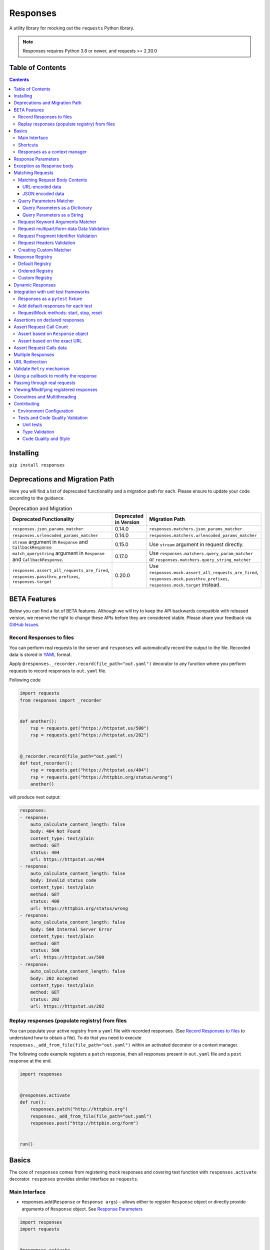 Responses
=========

.. image:: https://img.shields.io/pypi/v/responses.svg
    :target: https://pypi.python.org/pypi/responses/

.. image:: https://img.shields.io/pypi/pyversions/responses.svg
    :target: https://pypi.org/project/responses/

.. image:: https://img.shields.io/pypi/dm/responses
   :target: https://pypi.python.org/pypi/responses/

.. image:: https://codecov.io/gh/getsentry/responses/branch/master/graph/badge.svg
    :target: https://codecov.io/gh/getsentry/responses/

A utility library for mocking out the ``requests`` Python library.

..  note::

    Responses requires Python 3.8 or newer, and requests >= 2.30.0


Table of Contents
-----------------

.. contents::


Installing
----------

``pip install responses``


Deprecations and Migration Path
-------------------------------

Here you will find a list of deprecated functionality and a migration path for each.
Please ensure to update your code according to the guidance.

.. list-table:: Deprecation and Migration
   :widths: 50 25 50
   :header-rows: 1

   * - Deprecated Functionality
     - Deprecated in Version
     - Migration Path
   * - ``responses.json_params_matcher``
     - 0.14.0
     - ``responses.matchers.json_params_matcher``
   * - ``responses.urlencoded_params_matcher``
     - 0.14.0
     - ``responses.matchers.urlencoded_params_matcher``
   * - ``stream`` argument in ``Response`` and ``CallbackResponse``
     - 0.15.0
     - Use ``stream`` argument in request directly.
   * - ``match_querystring`` argument in ``Response`` and ``CallbackResponse``.
     - 0.17.0
     - Use ``responses.matchers.query_param_matcher`` or ``responses.matchers.query_string_matcher``
   * - ``responses.assert_all_requests_are_fired``, ``responses.passthru_prefixes``, ``responses.target``
     - 0.20.0
     - Use ``responses.mock.assert_all_requests_are_fired``,
       ``responses.mock.passthru_prefixes``, ``responses.mock.target`` instead.

BETA Features
-------------
Below you can find a list of BETA features. Although we will try to keep the API backwards compatible
with released version, we reserve the right to change these APIs before they are considered stable. Please share your feedback via
`GitHub Issues <https://github.com/getsentry/responses/issues>`_.

Record Responses to files
^^^^^^^^^^^^^^^^^^^^^^^^^

You can perform real requests to the server and ``responses`` will automatically record the output to the
file. Recorded data is stored in `YAML <https://yaml.org>`_ format.

Apply ``@responses._recorder.record(file_path="out.yaml")`` decorator to any function where you perform
requests to record responses to ``out.yaml`` file.

Following code

.. code-block:: python

    import requests
    from responses import _recorder


    def another():
        rsp = requests.get("https://httpstat.us/500")
        rsp = requests.get("https://httpstat.us/202")


    @_recorder.record(file_path="out.yaml")
    def test_recorder():
        rsp = requests.get("https://httpstat.us/404")
        rsp = requests.get("https://httpbin.org/status/wrong")
        another()

will produce next output:

.. code-block:: yaml

    responses:
    - response:
        auto_calculate_content_length: false
        body: 404 Not Found
        content_type: text/plain
        method: GET
        status: 404
        url: https://httpstat.us/404
    - response:
        auto_calculate_content_length: false
        body: Invalid status code
        content_type: text/plain
        method: GET
        status: 400
        url: https://httpbin.org/status/wrong
    - response:
        auto_calculate_content_length: false
        body: 500 Internal Server Error
        content_type: text/plain
        method: GET
        status: 500
        url: https://httpstat.us/500
    - response:
        auto_calculate_content_length: false
        body: 202 Accepted
        content_type: text/plain
        method: GET
        status: 202
        url: https://httpstat.us/202


Replay responses (populate registry) from files
^^^^^^^^^^^^^^^^^^^^^^^^^^^^^^^^^^^^^^^^^^^^^^^

You can populate your active registry from a ``yaml`` file with recorded responses.
(See `Record Responses to files`_ to understand how to obtain a file).
To do that you need to execute ``responses._add_from_file(file_path="out.yaml")`` within
an activated decorator or a context manager.

The following code example registers a ``patch`` response, then all responses present in
``out.yaml`` file and a ``post`` response at the end.

.. code-block:: python

    import responses


    @responses.activate
    def run():
        responses.patch("http://httpbin.org")
        responses._add_from_file(file_path="out.yaml")
        responses.post("http://httpbin.org/form")


    run()

Basics
------

The core of ``responses`` comes from registering mock responses and covering test function
with ``responses.activate`` decorator. ``responses`` provides similar interface as ``requests``.

Main Interface
^^^^^^^^^^^^^^

* responses.add(``Response`` or ``Response args``) - allows either to register ``Response`` object or directly
  provide arguments of ``Response`` object. See `Response Parameters`_

.. code-block:: python

    import responses
    import requests


    @responses.activate
    def test_simple():
        # Register via 'Response' object
        rsp1 = responses.Response(
            method="PUT",
            url="http://example.com",
        )
        responses.add(rsp1)
        # register via direct arguments
        responses.add(
            responses.GET,
            "http://twitter.com/api/1/foobar",
            json={"error": "not found"},
            status=404,
        )

        resp = requests.get("http://twitter.com/api/1/foobar")
        resp2 = requests.put("http://example.com")

        assert resp.json() == {"error": "not found"}
        assert resp.status_code == 404

        assert resp2.status_code == 200
        assert resp2.request.method == "PUT"


If you attempt to fetch a url which doesn't hit a match, ``responses`` will raise
a ``ConnectionError``:

.. code-block:: python

    import responses
    import requests

    from requests.exceptions import ConnectionError


    @responses.activate
    def test_simple():
        with pytest.raises(ConnectionError):
            requests.get("http://twitter.com/api/1/foobar")


Shortcuts
^^^^^^^^^

Shortcuts provide a shorten version of ``responses.add()`` where method argument is prefilled

* responses.delete(``Response args``) - register DELETE response
* responses.get(``Response args``) - register GET response
* responses.head(``Response args``) - register HEAD response
* responses.options(``Response args``) - register OPTIONS response
* responses.patch(``Response args``) - register PATCH response
* responses.post(``Response args``) - register POST response
* responses.put(``Response args``) - register PUT response

.. code-block:: python

    import responses
    import requests


    @responses.activate
    def test_simple():
        responses.get(
            "http://twitter.com/api/1/foobar",
            json={"type": "get"},
        )

        responses.post(
            "http://twitter.com/api/1/foobar",
            json={"type": "post"},
        )

        responses.patch(
            "http://twitter.com/api/1/foobar",
            json={"type": "patch"},
        )

        resp_get = requests.get("http://twitter.com/api/1/foobar")
        resp_post = requests.post("http://twitter.com/api/1/foobar")
        resp_patch = requests.patch("http://twitter.com/api/1/foobar")

        assert resp_get.json() == {"type": "get"}
        assert resp_post.json() == {"type": "post"}
        assert resp_patch.json() == {"type": "patch"}

Responses as a context manager
^^^^^^^^^^^^^^^^^^^^^^^^^^^^^^

Instead of wrapping the whole function with decorator you can use a context manager.

.. code-block:: python

    import responses
    import requests


    def test_my_api():
        with responses.RequestsMock() as rsps:
            rsps.add(
                responses.GET,
                "http://twitter.com/api/1/foobar",
                body="{}",
                status=200,
                content_type="application/json",
            )
            resp = requests.get("http://twitter.com/api/1/foobar")

            assert resp.status_code == 200

        # outside the context manager requests will hit the remote server
        resp = requests.get("http://twitter.com/api/1/foobar")
        resp.status_code == 404


Response Parameters
-------------------

The following attributes can be passed to a Response mock:

method (``str``)
    The HTTP method (GET, POST, etc).

url (``str`` or ``compiled regular expression``)
    The full resource URL.

match_querystring (``bool``)
    DEPRECATED: Use ``responses.matchers.query_param_matcher`` or
    ``responses.matchers.query_string_matcher``

    Include the query string when matching requests.
    Enabled by default if the response URL contains a query string,
    disabled if it doesn't or the URL is a regular expression.

body (``str`` or ``BufferedReader`` or ``Exception``)
    The response body. Read more `Exception as Response body`_

json
    A Python object representing the JSON response body. Automatically configures
    the appropriate Content-Type.

status (``int``)
    The HTTP status code.

content_type (``content_type``)
    Defaults to ``text/plain``.

headers (``dict``)
    Response headers.

stream (``bool``)
    DEPRECATED: use ``stream`` argument in request directly

auto_calculate_content_length (``bool``)
    Disabled by default. Automatically calculates the length of a supplied string or JSON body.

match (``tuple``)
    An iterable (``tuple`` is recommended) of callbacks to match requests
    based on request attributes.
    Current module provides multiple matchers that you can use to match:

    * body contents in JSON format
    * body contents in URL encoded data format
    * request query parameters
    * request query string (similar to query parameters but takes string as input)
    * kwargs provided to request e.g. ``stream``, ``verify``
    * 'multipart/form-data' content and headers in request
    * request headers
    * request fragment identifier

    Alternatively user can create custom matcher.
    Read more `Matching Requests`_


Exception as Response body
--------------------------

You can pass an ``Exception`` as the body to trigger an error on the request:

.. code-block:: python

    import responses
    import requests


    @responses.activate
    def test_simple():
        responses.get("http://twitter.com/api/1/foobar", body=Exception("..."))
        with pytest.raises(Exception):
            requests.get("http://twitter.com/api/1/foobar")


Matching Requests
-----------------

Matching Request Body Contents
^^^^^^^^^^^^^^^^^^^^^^^^^^^^^^

When adding responses for endpoints that are sent request data you can add
matchers to ensure your code is sending the right parameters and provide
different responses based on the request body contents. ``responses`` provides
matchers for JSON and URL-encoded request bodies.

URL-encoded data
""""""""""""""""

.. code-block:: python

    import responses
    import requests
    from responses import matchers


    @responses.activate
    def test_calc_api():
        responses.post(
            url="http://calc.com/sum",
            body="4",
            match=[matchers.urlencoded_params_matcher({"left": "1", "right": "3"})],
        )
        requests.post("http://calc.com/sum", data={"left": 1, "right": 3})


JSON encoded data
"""""""""""""""""

Matching JSON encoded data can be done with ``matchers.json_params_matcher()``.

.. code-block:: python

    import responses
    import requests
    from responses import matchers


    @responses.activate
    def test_calc_api():
        responses.post(
            url="http://example.com/",
            body="one",
            match=[
                matchers.json_params_matcher({"page": {"name": "first", "type": "json"}})
            ],
        )
        resp = requests.request(
            "POST",
            "http://example.com/",
            headers={"Content-Type": "application/json"},
            json={"page": {"name": "first", "type": "json"}},
        )


Query Parameters Matcher
^^^^^^^^^^^^^^^^^^^^^^^^

Query Parameters as a Dictionary
""""""""""""""""""""""""""""""""

You can use the ``matchers.query_param_matcher`` function to match
against the ``params`` request parameter. Just use the same dictionary as you
will use in ``params`` argument in ``request``.

Note, do not use query parameters as part of the URL. Avoid using ``match_querystring``
deprecated argument.

.. code-block:: python

    import responses
    import requests
    from responses import matchers


    @responses.activate
    def test_calc_api():
        url = "http://example.com/test"
        params = {"hello": "world", "I am": "a big test"}
        responses.get(
            url=url,
            body="test",
            match=[matchers.query_param_matcher(params)],
        )

        resp = requests.get(url, params=params)

        constructed_url = r"http://example.com/test?I+am=a+big+test&hello=world"
        assert resp.url == constructed_url
        assert resp.request.url == constructed_url
        assert resp.request.params == params

By default, matcher will validate that all parameters match strictly.
To validate that only parameters specified in the matcher are present in original request
use ``strict_match=False``.

Query Parameters as a String
""""""""""""""""""""""""""""

As alternative, you can use query string value in ``matchers.query_string_matcher`` to match
query parameters in your request

.. code-block:: python

    import requests
    import responses
    from responses import matchers


    @responses.activate
    def my_func():
        responses.get(
            "https://httpbin.org/get",
            match=[matchers.query_string_matcher("didi=pro&test=1")],
        )
        resp = requests.get("https://httpbin.org/get", params={"test": 1, "didi": "pro"})


    my_func()


Request Keyword Arguments Matcher
^^^^^^^^^^^^^^^^^^^^^^^^^^^^^^^^^

To validate request arguments use the ``matchers.request_kwargs_matcher`` function to match
against the request kwargs.

Only following arguments are supported: ``timeout``, ``verify``, ``proxies``, ``stream``, ``cert``.

Note, only arguments provided to ``matchers.request_kwargs_matcher`` will be validated.

.. code-block:: python

    import responses
    import requests
    from responses import matchers

    with responses.RequestsMock(assert_all_requests_are_fired=False) as rsps:
        req_kwargs = {
            "stream": True,
            "verify": False,
        }
        rsps.add(
            "GET",
            "http://111.com",
            match=[matchers.request_kwargs_matcher(req_kwargs)],
        )

        requests.get("http://111.com", stream=True)

        # >>>  Arguments don't match: {stream: True, verify: True} doesn't match {stream: True, verify: False}


Request multipart/form-data Data Validation
^^^^^^^^^^^^^^^^^^^^^^^^^^^^^^^^^^^^^^^^^^^

To validate request body and headers for ``multipart/form-data`` data you can use
``matchers.multipart_matcher``. The ``data``, and ``files`` parameters provided will be compared
to the request:

.. code-block:: python

    import requests
    import responses
    from responses.matchers import multipart_matcher


    @responses.activate
    def my_func():
        req_data = {"some": "other", "data": "fields"}
        req_files = {"file_name": b"Old World!"}
        responses.post(
            url="http://httpbin.org/post",
            match=[multipart_matcher(req_files, data=req_data)],
        )
        resp = requests.post("http://httpbin.org/post", files={"file_name": b"New World!"})


    my_func()
    # >>> raises ConnectionError: multipart/form-data doesn't match. Request body differs.

Request Fragment Identifier Validation
^^^^^^^^^^^^^^^^^^^^^^^^^^^^^^^^^^^^^^

To validate request URL fragment identifier you can use ``matchers.fragment_identifier_matcher``.
The matcher takes fragment string (everything after ``#`` sign) as input for comparison:

.. code-block:: python

    import requests
    import responses
    from responses.matchers import fragment_identifier_matcher


    @responses.activate
    def run():
        url = "http://example.com?ab=xy&zed=qwe#test=1&foo=bar"
        responses.get(
            url,
            match=[fragment_identifier_matcher("test=1&foo=bar")],
            body=b"test",
        )

        # two requests to check reversed order of fragment identifier
        resp = requests.get("http://example.com?ab=xy&zed=qwe#test=1&foo=bar")
        resp = requests.get("http://example.com?zed=qwe&ab=xy#foo=bar&test=1")


    run()

Request Headers Validation
^^^^^^^^^^^^^^^^^^^^^^^^^^

When adding responses you can specify matchers to ensure that your code is
sending the right headers and provide different responses based on the request
headers.

.. code-block:: python

    import responses
    import requests
    from responses import matchers


    @responses.activate
    def test_content_type():
        responses.get(
            url="http://example.com/",
            body="hello world",
            match=[matchers.header_matcher({"Accept": "text/plain"})],
        )

        responses.get(
            url="http://example.com/",
            json={"content": "hello world"},
            match=[matchers.header_matcher({"Accept": "application/json"})],
        )

        # request in reverse order to how they were added!
        resp = requests.get("http://example.com/", headers={"Accept": "application/json"})
        assert resp.json() == {"content": "hello world"}

        resp = requests.get("http://example.com/", headers={"Accept": "text/plain"})
        assert resp.text == "hello world"

Because ``requests`` will send several standard headers in addition to what was
specified by your code, request headers that are additional to the ones
passed to the matcher are ignored by default. You can change this behaviour by
passing ``strict_match=True`` to the matcher to ensure that only the headers
that you're expecting are sent and no others. Note that you will probably have
to use a ``PreparedRequest`` in your code to ensure that ``requests`` doesn't
include any additional headers.

.. code-block:: python

    import responses
    import requests
    from responses import matchers


    @responses.activate
    def test_content_type():
        responses.get(
            url="http://example.com/",
            body="hello world",
            match=[matchers.header_matcher({"Accept": "text/plain"}, strict_match=True)],
        )

        # this will fail because requests adds its own headers
        with pytest.raises(ConnectionError):
            requests.get("http://example.com/", headers={"Accept": "text/plain"})

        # a prepared request where you overwrite the headers before sending will work
        session = requests.Session()
        prepped = session.prepare_request(
            requests.Request(
                method="GET",
                url="http://example.com/",
            )
        )
        prepped.headers = {"Accept": "text/plain"}

        resp = session.send(prepped)
        assert resp.text == "hello world"


Creating Custom Matcher
^^^^^^^^^^^^^^^^^^^^^^^

If your application requires other encodings or different data validation you can build
your own matcher that returns ``Tuple[matches: bool, reason: str]``.
Where boolean represents ``True`` or ``False`` if the request parameters match and
the string is a reason in case of match failure. Your matcher can
expect a ``PreparedRequest`` parameter to be provided by ``responses``.

Note, ``PreparedRequest`` is customized and has additional attributes ``params`` and ``req_kwargs``.

Response Registry
---------------------------

Default Registry
^^^^^^^^^^^^^^^^

By default, ``responses`` will search all registered ``Response`` objects and
return a match. If only one ``Response`` is registered, the registry is kept unchanged.
However, if multiple matches are found for the same request, then first match is returned and
removed from registry.

Ordered Registry
^^^^^^^^^^^^^^^^

In some scenarios it is important to preserve the order of the requests and responses.
You can use ``registries.OrderedRegistry`` to force all ``Response`` objects to be dependent
on the insertion order and invocation index.
In following example we add multiple ``Response`` objects that target the same URL. However,
you can see, that status code will depend on the invocation order.


.. code-block:: python

    import requests

    import responses
    from responses.registries import OrderedRegistry


    @responses.activate(registry=OrderedRegistry)
    def test_invocation_index():
        responses.get(
            "http://twitter.com/api/1/foobar",
            json={"msg": "not found"},
            status=404,
        )
        responses.get(
            "http://twitter.com/api/1/foobar",
            json={"msg": "OK"},
            status=200,
        )
        responses.get(
            "http://twitter.com/api/1/foobar",
            json={"msg": "OK"},
            status=200,
        )
        responses.get(
            "http://twitter.com/api/1/foobar",
            json={"msg": "not found"},
            status=404,
        )

        resp = requests.get("http://twitter.com/api/1/foobar")
        assert resp.status_code == 404
        resp = requests.get("http://twitter.com/api/1/foobar")
        assert resp.status_code == 200
        resp = requests.get("http://twitter.com/api/1/foobar")
        assert resp.status_code == 200
        resp = requests.get("http://twitter.com/api/1/foobar")
        assert resp.status_code == 404


Custom Registry
^^^^^^^^^^^^^^^

Built-in ``registries`` are suitable for most of use cases, but to handle special conditions, you can
implement custom registry which must follow interface of ``registries.FirstMatchRegistry``.
Redefining the ``find`` method will allow you to create custom search logic and return
appropriate ``Response``

Example that shows how to set custom registry

.. code-block:: python

    import responses
    from responses import registries


    class CustomRegistry(registries.FirstMatchRegistry):
        pass


    print("Before tests:", responses.mock.get_registry())
    """ Before tests: <responses.registries.FirstMatchRegistry object> """


    # using function decorator
    @responses.activate(registry=CustomRegistry)
    def run():
        print("Within test:", responses.mock.get_registry())
        """ Within test: <__main__.CustomRegistry object> """


    run()

    print("After test:", responses.mock.get_registry())
    """ After test: <responses.registries.FirstMatchRegistry object> """

    # using context manager
    with responses.RequestsMock(registry=CustomRegistry) as rsps:
        print("In context manager:", rsps.get_registry())
        """ In context manager: <__main__.CustomRegistry object> """

    print("After exit from context manager:", responses.mock.get_registry())
    """
    After exit from context manager: <responses.registries.FirstMatchRegistry object>
    """

Dynamic Responses
-----------------

You can utilize callbacks to provide dynamic responses. The callback must return
a tuple of (``status``, ``headers``, ``body``).

.. code-block:: python

    import json

    import responses
    import requests


    @responses.activate
    def test_calc_api():
        def request_callback(request):
            payload = json.loads(request.body)
            resp_body = {"value": sum(payload["numbers"])}
            headers = {"request-id": "728d329e-0e86-11e4-a748-0c84dc037c13"}
            return (200, headers, json.dumps(resp_body))

        responses.add_callback(
            responses.POST,
            "http://calc.com/sum",
            callback=request_callback,
            content_type="application/json",
        )

        resp = requests.post(
            "http://calc.com/sum",
            json.dumps({"numbers": [1, 2, 3]}),
            headers={"content-type": "application/json"},
        )

        assert resp.json() == {"value": 6}

        assert len(responses.calls) == 1
        assert responses.calls[0].request.url == "http://calc.com/sum"
        assert responses.calls[0].response.text == '{"value": 6}'
        assert (
            responses.calls[0].response.headers["request-id"]
            == "728d329e-0e86-11e4-a748-0c84dc037c13"
        )

You can also pass a compiled regex to ``add_callback`` to match multiple urls:

.. code-block:: python

    import re, json

    from functools import reduce

    import responses
    import requests

    operators = {
        "sum": lambda x, y: x + y,
        "prod": lambda x, y: x * y,
        "pow": lambda x, y: x**y,
    }


    @responses.activate
    def test_regex_url():
        def request_callback(request):
            payload = json.loads(request.body)
            operator_name = request.path_url[1:]

            operator = operators[operator_name]

            resp_body = {"value": reduce(operator, payload["numbers"])}
            headers = {"request-id": "728d329e-0e86-11e4-a748-0c84dc037c13"}
            return (200, headers, json.dumps(resp_body))

        responses.add_callback(
            responses.POST,
            re.compile("http://calc.com/(sum|prod|pow|unsupported)"),
            callback=request_callback,
            content_type="application/json",
        )

        resp = requests.post(
            "http://calc.com/prod",
            json.dumps({"numbers": [2, 3, 4]}),
            headers={"content-type": "application/json"},
        )
        assert resp.json() == {"value": 24}


    test_regex_url()


If you want to pass extra keyword arguments to the callback function, for example when reusing
a callback function to give a slightly different result, you can use ``functools.partial``:

.. code-block:: python

    from functools import partial


    def request_callback(request, id=None):
        payload = json.loads(request.body)
        resp_body = {"value": sum(payload["numbers"])}
        headers = {"request-id": id}
        return (200, headers, json.dumps(resp_body))


    responses.add_callback(
        responses.POST,
        "http://calc.com/sum",
        callback=partial(request_callback, id="728d329e-0e86-11e4-a748-0c84dc037c13"),
        content_type="application/json",
    )


Integration with unit test frameworks
-------------------------------------

Responses as a ``pytest`` fixture
^^^^^^^^^^^^^^^^^^^^^^^^^^^^^^^^^

.. code-block:: python

    @pytest.fixture
    def mocked_responses():
        with responses.RequestsMock() as rsps:
            yield rsps


    def test_api(mocked_responses):
        mocked_responses.get(
            "http://twitter.com/api/1/foobar",
            body="{}",
            status=200,
            content_type="application/json",
        )
        resp = requests.get("http://twitter.com/api/1/foobar")
        assert resp.status_code == 200

Add default responses for each test
^^^^^^^^^^^^^^^^^^^^^^^^^^^^^^^^^^^

When run with ``unittest`` tests, this can be used to set up some
generic class-level responses, that may be complemented by each test.
Similar interface could be applied in ``pytest`` framework.

.. code-block:: python

    class TestMyApi(unittest.TestCase):
        def setUp(self):
            responses.get("https://example.com", body="within setup")
            # here go other self.responses.add(...)

        @responses.activate
        def test_my_func(self):
            responses.get(
                "https://httpbin.org/get",
                match=[matchers.query_param_matcher({"test": "1", "didi": "pro"})],
                body="within test",
            )
            resp = requests.get("https://example.com")
            resp2 = requests.get(
                "https://httpbin.org/get", params={"test": "1", "didi": "pro"}
            )
            print(resp.text)
            # >>> within setup
            print(resp2.text)
            # >>> within test


RequestMock methods: start, stop, reset
^^^^^^^^^^^^^^^^^^^^^^^^^^^^^^^^^^^^^^^

``responses`` has ``start``, ``stop``, ``reset`` methods very analogous to
`unittest.mock.patch <https://docs.python.org/3/library/unittest.mock.html#patch-methods-start-and-stop>`_.
These make it simpler to do requests mocking in ``setup`` methods or where
you want to do multiple patches without nesting decorators or with statements.

.. code-block:: python

    class TestUnitTestPatchSetup:
        def setup(self):
            """Creates ``RequestsMock`` instance and starts it."""
            self.r_mock = responses.RequestsMock(assert_all_requests_are_fired=True)
            self.r_mock.start()

            # optionally some default responses could be registered
            self.r_mock.get("https://example.com", status=505)
            self.r_mock.put("https://example.com", status=506)

        def teardown(self):
            """Stops and resets RequestsMock instance.

            If ``assert_all_requests_are_fired`` is set to ``True``, will raise an error
            if some requests were not processed.
            """
            self.r_mock.stop()
            self.r_mock.reset()

        def test_function(self):
            resp = requests.get("https://example.com")
            assert resp.status_code == 505

            resp = requests.put("https://example.com")
            assert resp.status_code == 506


Assertions on declared responses
--------------------------------

When used as a context manager, Responses will, by default, raise an assertion
error if a url was registered but not accessed. This can be disabled by passing
the ``assert_all_requests_are_fired`` value:

.. code-block:: python

    import responses
    import requests


    def test_my_api():
        with responses.RequestsMock(assert_all_requests_are_fired=False) as rsps:
            rsps.add(
                responses.GET,
                "http://twitter.com/api/1/foobar",
                body="{}",
                status=200,
                content_type="application/json",
            )

Assert Request Call Count
-------------------------

Assert based on ``Response`` object
^^^^^^^^^^^^^^^^^^^^^^^^^^^^^^^^^^^

Each ``Response`` object has ``call_count`` attribute that could be inspected
to check how many times each request was matched.

.. code-block:: python

    @responses.activate
    def test_call_count_with_matcher():
        rsp = responses.get(
            "http://www.example.com",
            match=(matchers.query_param_matcher({}),),
        )
        rsp2 = responses.get(
            "http://www.example.com",
            match=(matchers.query_param_matcher({"hello": "world"}),),
            status=777,
        )
        requests.get("http://www.example.com")
        resp1 = requests.get("http://www.example.com")
        requests.get("http://www.example.com?hello=world")
        resp2 = requests.get("http://www.example.com?hello=world")

        assert resp1.status_code == 200
        assert resp2.status_code == 777

        assert rsp.call_count == 2
        assert rsp2.call_count == 2

Assert based on the exact URL
^^^^^^^^^^^^^^^^^^^^^^^^^^^^^

Assert that the request was called exactly n times.

.. code-block:: python

    import responses
    import requests


    @responses.activate
    def test_assert_call_count():
        responses.get("http://example.com")

        requests.get("http://example.com")
        assert responses.assert_call_count("http://example.com", 1) is True

        requests.get("http://example.com")
        with pytest.raises(AssertionError) as excinfo:
            responses.assert_call_count("http://example.com", 1)
        assert (
            "Expected URL 'http://example.com' to be called 1 times. Called 2 times."
            in str(excinfo.value)
        )


    @responses.activate
    def test_assert_call_count_always_match_qs():
        responses.get("http://www.example.com")
        requests.get("http://www.example.com")
        requests.get("http://www.example.com?hello=world")

        # One call on each url, querystring is matched by default
        responses.assert_call_count("http://www.example.com", 1) is True
        responses.assert_call_count("http://www.example.com?hello=world", 1) is True


Assert Request Calls data
-------------------------

``Request`` object has ``calls`` list which elements correspond to ``Call`` objects
in the global list of ``Registry``. This can be useful when the order of requests is not
guaranteed, but you need to check their correctness, for example in multithreaded
applications.

.. code-block:: python

    import concurrent.futures
    import responses
    import requests


    @responses.activate
    def test_assert_calls_on_resp():
        rsp1 = responses.patch("http://www.foo.bar/1/", status=200)
        rsp2 = responses.patch("http://www.foo.bar/2/", status=400)
        rsp3 = responses.patch("http://www.foo.bar/3/", status=200)

        def update_user(uid, is_active):
            url = f"http://www.foo.bar/{uid}/"
            response = requests.patch(url, json={"is_active": is_active})
            return response

        with concurrent.futures.ThreadPoolExecutor(max_workers=3) as executor:
            future_to_uid = {
                executor.submit(update_user, uid, is_active): uid
                for (uid, is_active) in [("3", True), ("2", True), ("1", False)]
            }
            for future in concurrent.futures.as_completed(future_to_uid):
                uid = future_to_uid[future]
                response = future.result()
                print(f"{uid} updated with {response.status_code} status code")

        assert len(responses.calls) == 3  # total calls count

        assert rsp1.call_count == 1
        assert rsp1.calls[0] in responses.calls
        assert rsp1.calls[0].response.status_code == 200
        assert json.loads(rsp1.calls[0].request.body) == {"is_active": False}

        assert rsp2.call_count == 1
        assert rsp2.calls[0] in responses.calls
        assert rsp2.calls[0].response.status_code == 400
        assert json.loads(rsp2.calls[0].request.body) == {"is_active": True}

        assert rsp3.call_count == 1
        assert rsp3.calls[0] in responses.calls
        assert rsp3.calls[0].response.status_code == 200
        assert json.loads(rsp3.calls[0].request.body) == {"is_active": True}

Multiple Responses
------------------

You can also add multiple responses for the same url:

.. code-block:: python

    import responses
    import requests


    @responses.activate
    def test_my_api():
        responses.get("http://twitter.com/api/1/foobar", status=500)
        responses.get(
            "http://twitter.com/api/1/foobar",
            body="{}",
            status=200,
            content_type="application/json",
        )

        resp = requests.get("http://twitter.com/api/1/foobar")
        assert resp.status_code == 500
        resp = requests.get("http://twitter.com/api/1/foobar")
        assert resp.status_code == 200


URL Redirection
---------------

In the following example you can see how to create a redirection chain and add custom exception that will be raised
in the execution chain and contain the history of redirects.

..  code-block::

    A -> 301 redirect -> B
    B -> 301 redirect -> C
    C -> connection issue

.. code-block:: python

    import pytest
    import requests

    import responses


    @responses.activate
    def test_redirect():
        # create multiple Response objects where first two contain redirect headers
        rsp1 = responses.Response(
            responses.GET,
            "http://example.com/1",
            status=301,
            headers={"Location": "http://example.com/2"},
        )
        rsp2 = responses.Response(
            responses.GET,
            "http://example.com/2",
            status=301,
            headers={"Location": "http://example.com/3"},
        )
        rsp3 = responses.Response(responses.GET, "http://example.com/3", status=200)

        # register above generated Responses in ``response`` module
        responses.add(rsp1)
        responses.add(rsp2)
        responses.add(rsp3)

        # do the first request in order to generate genuine ``requests`` response
        # this object will contain genuine attributes of the response, like ``history``
        rsp = requests.get("http://example.com/1")
        responses.calls.reset()

        # customize exception with ``response`` attribute
        my_error = requests.ConnectionError("custom error")
        my_error.response = rsp

        # update body of the 3rd response with Exception, this will be raised during execution
        rsp3.body = my_error

        with pytest.raises(requests.ConnectionError) as exc_info:
            requests.get("http://example.com/1")

        assert exc_info.value.args[0] == "custom error"
        assert rsp1.url in exc_info.value.response.history[0].url
        assert rsp2.url in exc_info.value.response.history[1].url


Validate ``Retry`` mechanism
----------------------------

If you are using the ``Retry`` features of ``urllib3`` and want to cover scenarios that test your retry limits, you can test those scenarios with ``responses`` as well. The best approach will be to use an `Ordered Registry`_

.. code-block:: python

    import requests

    import responses
    from responses import registries


    @responses.activate(registry=registries.OrderedRegistry)
    def test_max_retries():
        url = "https://example.com"
        rsp1 = responses.get(url, body="Error", status=500)
        rsp2 = responses.get(url, body="Error", status=500)
        rsp3 = responses.get(url, body="Error", status=500)
        rsp4 = responses.get(url, body="OK", status=200)

        session = requests.Session()

        adapter = requests.adapters.HTTPAdapter(
            max_retries=Retry(
                total=4,
                backoff_factor=0.1,
                status_forcelist=[500],
                method_whitelist=["GET", "POST", "PATCH"],
            )
        )
        session.mount("https://", adapter)

        resp = session.get(url)

        assert resp.status_code == 200
        assert rsp1.call_count == 1
        assert rsp2.call_count == 1
        assert rsp3.call_count == 1
        assert rsp4.call_count == 1


Using a callback to modify the response
---------------------------------------

If you use customized processing in ``requests`` via subclassing/mixins, or if you
have library tools that interact with ``requests`` at a low level, you may need
to add extended processing to the mocked Response object to fully simulate the
environment for your tests.  A ``response_callback`` can be used, which will be
wrapped by the library before being returned to the caller.  The callback
accepts a ``response`` as it's single argument, and is expected to return a
single ``response`` object.

.. code-block:: python

    import responses
    import requests


    def response_callback(resp):
        resp.callback_processed = True
        return resp


    with responses.RequestsMock(response_callback=response_callback) as m:
        m.add(responses.GET, "http://example.com", body=b"test")
        resp = requests.get("http://example.com")
        assert resp.text == "test"
        assert hasattr(resp, "callback_processed")
        assert resp.callback_processed is True


Passing through real requests
-----------------------------

In some cases you may wish to allow for certain requests to pass through responses
and hit a real server. This can be done with the ``add_passthru`` methods:

.. code-block:: python

    import responses


    @responses.activate
    def test_my_api():
        responses.add_passthru("https://percy.io")

This will allow any requests matching that prefix, that is otherwise not
registered as a mock response, to passthru using the standard behavior.

Pass through endpoints can be configured with regex patterns if you
need to allow an entire domain or path subtree to send requests:

.. code-block:: python

    responses.add_passthru(re.compile("https://percy.io/\\w+"))


Lastly, you can use the ``passthrough`` argument of the ``Response`` object
to force a response to behave as a pass through.

.. code-block:: python

    # Enable passthrough for a single response
    response = Response(
        responses.GET,
        "http://example.com",
        body="not used",
        passthrough=True,
    )
    responses.add(response)

    # Use PassthroughResponse
    response = PassthroughResponse(responses.GET, "http://example.com")
    responses.add(response)

Viewing/Modifying registered responses
--------------------------------------

Registered responses are available as a public method of the RequestMock
instance. It is sometimes useful for debugging purposes to view the stack of
registered responses which can be accessed via ``responses.registered()``.

The ``replace`` function allows a previously registered ``response`` to be
changed. The method signature is identical to ``add``. ``response`` s are
identified using ``method`` and ``url``. Only the first matched ``response`` is
replaced.

.. code-block:: python

    import responses
    import requests


    @responses.activate
    def test_replace():
        responses.get("http://example.org", json={"data": 1})
        responses.replace(responses.GET, "http://example.org", json={"data": 2})

        resp = requests.get("http://example.org")

        assert resp.json() == {"data": 2}


The ``upsert`` function allows a previously registered ``response`` to be
changed like ``replace``. If the response is registered, the ``upsert`` function
will registered it like ``add``.

``remove`` takes a ``method`` and ``url`` argument and will remove **all**
matched responses from the registered list.

Finally, ``reset`` will reset all registered responses.

Coroutines and Multithreading
-----------------------------

``responses`` supports both Coroutines and Multithreading out of the box.
Note, ``responses`` locks threading on ``RequestMock`` object allowing only
single thread to access it.

.. code-block:: python

    async def test_async_calls():
        @responses.activate
        async def run():
            responses.get(
                "http://twitter.com/api/1/foobar",
                json={"error": "not found"},
                status=404,
            )

            resp = requests.get("http://twitter.com/api/1/foobar")
            assert resp.json() == {"error": "not found"}
            assert responses.calls[0].request.url == "http://twitter.com/api/1/foobar"

        await run()


Contributing
------------

Environment Configuration
^^^^^^^^^^^^^^^^^^^^^^^^^

Responses uses several linting and autoformatting utilities, so it's important that when
submitting patches you use the appropriate toolchain:

Clone the repository:

.. code-block:: shell

    git clone https://github.com/getsentry/responses.git

Create an environment (e.g. with ``virtualenv``):

.. code-block:: shell

    virtualenv .env && source .env/bin/activate

Configure development requirements:

.. code-block:: shell

    make develop


Tests and Code Quality Validation
^^^^^^^^^^^^^^^^^^^^^^^^^^^^^^^^^

The easiest way to validate your code is to run tests via ``tox``.
Current ``tox`` configuration runs the same checks that are used in
GitHub Actions CI/CD pipeline.

Please execute the following command line from the project root to validate
your code against:

* Unit tests in all Python versions that are supported by this project
* Type validation via ``mypy``
* All ``pre-commit`` hooks

.. code-block:: shell

    tox

Alternatively, you can always run a single test. See documentation below.

Unit tests
""""""""""

Responses uses `Pytest <https://docs.pytest.org/en/latest/>`_ for
testing. You can run all tests by:

.. code-block:: shell

    tox -e py37
    tox -e py310

OR manually activate required version of Python and run

.. code-block:: shell

    pytest

And run a single test by:

.. code-block:: shell

    pytest -k '<test_function_name>'

Type Validation
"""""""""""""""

To verify ``type`` compliance, run `mypy <https://github.com/python/mypy>`_ linter:

.. code-block:: shell

    tox -e mypy

OR

.. code-block:: shell

    mypy --config-file=./mypy.ini -p responses

Code Quality and Style
""""""""""""""""""""""

To check code style and reformat it run:

.. code-block:: shell

    tox -e precom

OR

.. code-block:: shell

    pre-commit run --all-files
